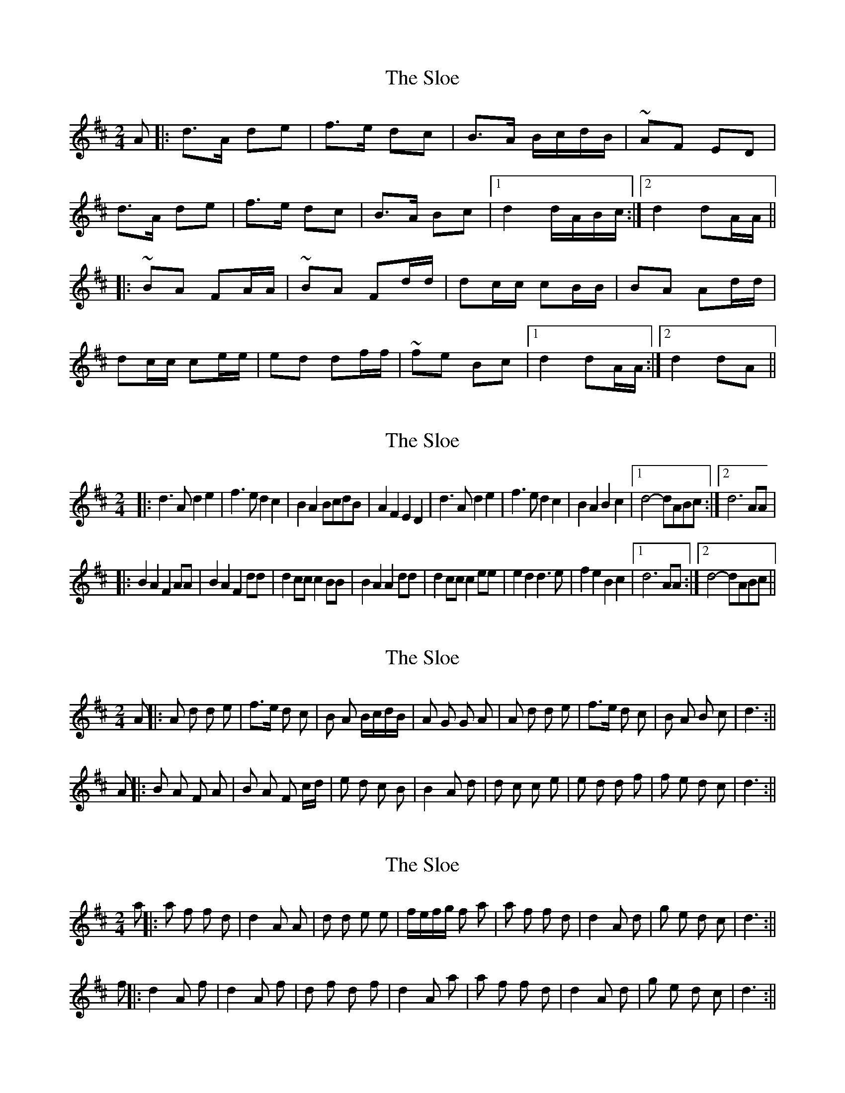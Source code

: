 X: 1
T: Sloe, The
Z: irishfiddleCT
S: https://thesession.org/tunes/8137#setting8137
R: polka
M: 2/4
L: 1/8
K: Dmaj
A|: d>A de | f>e dc | B>A B/c/d/B/ | ~AF ED |
d>A de | f>e dc | B>A Bc |1 d2d/A/B/c/ :|2 d2 dA/A/||
|: ~BA FA/A/ | ~BA Fd/d/ | dc/c/ cB/B/ | BA Ad/d/ |
dc/c/ ce/e/ | ed df/f/ | ~fe Bc |1 d2 dA/A/ :|2 d2 dA||
X: 2
T: Sloe, The
Z: mehitabel23
S: https://thesession.org/tunes/8137#setting19328
R: polka
M: 2/4
L: 1/8
K: Dmaj
|:d3Ad2e2 | f3ed2c2 | B2 A2 BcdB | A2F2E2D2 | d3Ad2e2 | f3ed2c2 | B2A2B2c2 |1 d4-dABc :|2 d6AA ||:B2A2F2AA | B2A2F2dd | d2ccc2BB | B2A2A2dd | d2ccc2ee | e2d2d3e | f2e2B2c2 |1 d6AA :|2 d4-dABc ||
X: 3
T: Sloe, The
Z: hetty
S: https://thesession.org/tunes/8137#setting19329
R: polka
M: 2/4
L: 1/8
K: Dmaj
A ||: A d d e | f>e d c | B A B/c/d/B/ | A G G A | A d d e | f>e d c | B A B c | d3 :||A ||: B A F A | B A F c/d/ | e d c B | B2 A d | d c c e | e d d f | f e d c | d3 :||
X: 4
T: Sloe, The
Z: hetty
S: https://thesession.org/tunes/8137#setting19330
R: polka
M: 2/4
L: 1/8
K: Dmaj
a ||: a f f d | d2 A A | d d e e | f/e/f/g/ f a | a f f d | d2 A d | g e d c | d3 :||f ||: d2 A f | d2 A f | d f d f | d2 A a | a f f d | d2 A d | g e d c | d3 :||
X: 5
T: Sloe, The
Z: ceolachan
S: https://thesession.org/tunes/8137#setting19331
R: polka
M: 2/4
L: 1/8
K: Dmaj
af fd | d2 AA | dd ee | f/e/f/g/ fa | af fd | d2 Ad | ge dc | d3 :|d2 Af | d2 Af | df df | d2 Aa | af fd | d2 Ad | ge dc | d3 :|
X: 6
T: Sloe, The
Z: ceolachan
S: https://thesession.org/tunes/8137#setting19332
R: polka
M: 2/4
L: 1/8
K: Dmaj
a2 f2 f2 d2 | d4 A2 A2 | d2 d2 e2 e2 | fe fg f2 a2 | a2 f2 f2 d2 | d4 A2 d2 | g2 e2 d2 c2 | d6 :|d4 A2 f2 | d4 A2 f2 | d2 f2 d2 f2 | d4 A2 a2 | a2 f2 f2 d2 | d4 A2 d2 | g2 e2 d2 c2 | d6 :|
X: 7
T: Sloe, The
Z: ceolachan
S: https://thesession.org/tunes/8137#setting19333
R: polka
M: 2/4
L: 1/8
K: Dmaj
~ | AC BC | ~ | A/C/C/C/ B2 | ~marching it ~ | AD CD BD CD | ~ & the reel ~ | ACCC BCCC | ~
